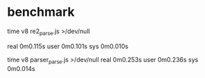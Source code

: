 
* benchmark
    time v8 re2_parse.js >/dev/null

    real	0m0.115s
    user	0m0.101s
    sys	0m0.010s

    time v8 parser_parse.js >/dev/null
    real	0m0.253s
    user	0m0.236s
    sys	0m0.014s